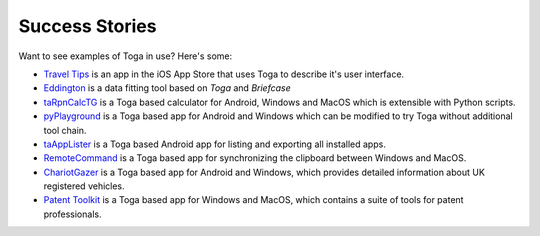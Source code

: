Success Stories
===============

Want to see examples of Toga in use? Here's some:

* `Travel Tips <https://apps.apple.com/au/app/travel-tips/id1336372310>`_ is an app in the iOS App Store that uses Toga to describe it's user interface.
* `Eddington <https://github.com/EddLabs/eddington-gui>`_ is a data fitting tool based on *Toga* and *Briefcase*
* `taRpnCalcTG <https://www.tanapro.ch/joomla3/index.php/downloads>`_ is a Toga based calculator for Android, Windows and MacOS which is extensible with Python scripts.
* `pyPlayground <https://www.tanapro.ch/joomla3/index.php/downloads>`_ is a Toga based app for Android and Windows which can be modified to try Toga without additional tool chain.
* `taAppLister <https://play.google.com/store/apps/details?id=ch.tanapro.taapplister>`_ is a Toga based Android app for listing and exporting all installed apps.
* `RemoteCommand <https://www.tanapro.ch/joomla3/index.php/downloads>`_ is a Toga based app for synchronizing the clipboard between Windows and MacOS.
* `ChariotGazer <https://insanesharpness.gitlab.io/ChariotGazer/>`_ is a Toga based app for Android and Windows, which provides detailed information about UK registered vehicles.
* `Patent Toolkit <https://patenttk.com/>`_ is a Toga based app for Windows and MacOS, which contains a suite of tools for patent professionals.
